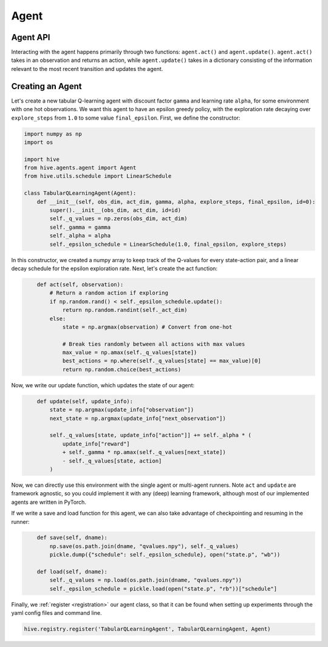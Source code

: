 Agent
==================

Agent API
----------
Interacting with the agent happens primarily through two functions: ``agent.act()`` and 
``agent.update()``. 
``agent.act()`` takes in an observation and returns an action, while ``agent.update()`` takes in a 
dictionary consisting of the information relevant to the most recent transition and updates the agent.


Creating an Agent
-----------------
Let's create a new tabular Q-learning agent with discount factor ``gamma`` and learning rate ``alpha``, 
for some environment with one hot observations.
We want this agent to have an epsilon greedy policy, with the exploration rate decaying over 
``explore_steps`` from ``1.0`` to some value ``final_epsilon``.
First, we define the constructor:

.. code-block:: python
    :name: tabular_agent_init
    
    import numpy as np
    import os

    import hive
    from hive.agents.agent import Agent
    from hive.utils.schedule import LinearSchedule

    class TabularQLearningAgent(Agent):
        def __init__(self, obs_dim, act_dim, gamma, alpha, explore_steps, final_epsilon, id=0):
            super().__init__(obs_dim, act_dim, id=id)
            self._q_values = np.zeros(obs_dim, act_dim)
            self._gamma = gamma
            self._alpha = alpha
            self._epsilon_schedule = LinearSchedule(1.0, final_epsilon, explore_steps)

In this constructor, we created a numpy array to keep track of the Q-values for every
state-action pair, and a linear decay schedule for the epsilon exploration rate. Next,
let's create the act function:

.. code-block:: python
    :name: tabular_agent_act
    
        def act(self, observation):
            # Return a random action if exploring
            if np.random.rand() < self._epsilon_schedule.update():
                return np.random.randint(self._act_dim)
            else:
                state = np.argmax(observation) # Convert from one-hot

                # Break ties randomly between all actions with max values
                max_value = np.amax(self._q_values[state])
                best_actions = np.where(self._q_values[state] == max_value)[0]
                return np.random.choice(best_actions)

Now, we write our update function, which updates the state of our agent:

.. code-block:: python
    :name: tabular_agent_update
    
        def update(self, update_info):
            state = np.argmax(update_info["observation"])
            next_state = np.argmax(update_info["next_observation"])

            self._q_values[state, update_info["action"]] += self._alpha * (
                update_info["reward"]
                + self._gamma * np.amax(self._q_values[next_state])
                - self._q_values[state, action]
            )

Now, we can directly use this environment with the single agent or multi-agent runners.
Note ``act`` and ``update`` are framework agnostic, so you could implement it with any
(deep) learning framework, although most of our implemented agents are written in PyTorch.

If we write a save and load function for this agent, we can also take advantage of checkpointing
and resuming in the runner: 

.. code-block:: python
    :name: tabular_agent_saveload
    
        def save(self, dname):
            np.save(os.path.join(dname, "qvalues.npy"), self._q_values)
            pickle.dump({"schedule": self._epsilon_schedule}, open("state.p", "wb"))

        def load(self, dname):
            self._q_values = np.load(os.path.join(dname, "qvalues.npy"))
            self._epsilon_schedule = pickle.load(open("state.p", "rb"))["schedule"]

Finally, we :ref:`register <registration>` our agent class, so that it can be found when setting up experiments
through the yaml config files and command line.

.. code-block:: python
    :name: tabular_agent_register
    
    hive.registry.register('TabularQLearningAgent', TabularQLearningAgent, Agent)